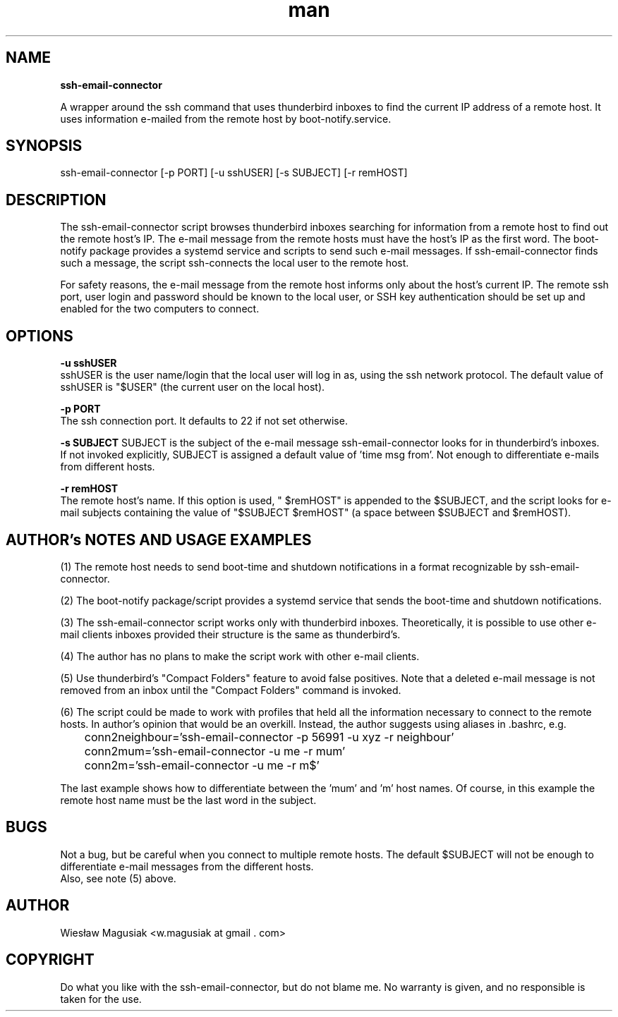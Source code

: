 .\" Man pages for ssh-email-connector

.TH man 1 "2013-11-01" "1.0" "ssh-email-connector man pages"

.SH NAME
.B "ssh-email-connector"

A wrapper around the ssh command that uses thunderbird inboxes to find the current IP address of a remote host. It uses information e-mailed from the remote host by boot-notify.service.

.SH SYNOPSIS
ssh-email-connector [-p PORT] [-u sshUSER] [-s SUBJECT] [-r remHOST] 

.SH "DESCRIPTION"
The ssh-email-connector script browses thunderbird inboxes searching for information from a remote host to find out the remote host's IP. The e-mail message from the remote hosts must have the host's IP as the first word. The boot-notify package provides a systemd service and scripts to send such e-mail messages. If ssh-email-connector finds such a message, the script ssh-connects the local user to the remote host.
.br

For safety reasons, the e-mail message from the remote host informs only about the host's current IP. The remote ssh port, user login and password should be known to the local user, or SSH key authentication should be set up and enabled for the two computers to connect.


.SH OPTIONS

.B -u sshUSER
.br
sshUSER is the user name/login that the local user will log in as, using the ssh network protocol. The default value of sshUSER is "$USER" (the current user on the local host).

.B -p PORT
.br
The ssh connection port. It defaults to 22 if not set otherwise.

.B -s SUBJECT
SUBJECT is the subject of the e-mail message ssh-email-connector looks for in thunderbird's inboxes.
.br
If not invoked explicitly, SUBJECT is assigned a default value of 'time msg from'. Not enough to differentiate e-mails from different hosts.

.B -r remHOST
.br
The remote host's name. If this option is used, " $remHOST" is appended to the $SUBJECT, and the script looks for e-mail subjects containing the value of "$SUBJECT $remHOST" (a space between $SUBJECT and $remHOST).


.SH AUTHOR's NOTES AND USAGE EXAMPLES
.br
(1) The remote host needs to send boot-time and shutdown notifications in a format recognizable by ssh-email-connector.
.br

(2) The boot-notify package/script provides a systemd service that sends the boot-time and shutdown notifications.
.br

(3) The ssh-email-connector script works only with thunderbird inboxes. Theoretically, it is possible to use other e-mail clients inboxes provided their structure is the same as thunderbird's.
.br

(4) The author has no plans to make the script work with other e-mail clients.
.br

(5) Use thunderbird's "Compact Folders" feature to avoid false positives. Note that a deleted e-mail message is not removed from an inbox until the "Compact Folders" command is invoked.
.br

.br
(6) The script could be made to work with profiles that held all the information necessary to connect to the remote hosts. In author's opinion that would be an overkill. Instead, the author suggests using aliases in .bashrc, e.g.

.br
	conn2neighbour='ssh-email-connector -p 56991 -u xyz -r neighbour'
.br
	conn2mum='ssh-email-connector -u me -r mum'
.br
	conn2m='ssh-email-connector -u me -r m$'
.br

.br
The last example shows how to differentiate between the 'mum' and 'm' host names. Of course, in this example the remote host name must be the last word in the subject.
./"SEE ALSO
./"A list of related commands or functions.

.SH BUGS
.br
Not a bug, but be careful when you connect to multiple remote hosts. The default $SUBJECT will not be enough to differentiate e-mail messages from the different hosts.
.br
Also, see note (5) above.

.SH AUTHOR
.AU
Wiesław Magusiak <w.magusiak at gmail . com>

.SH COPYRIGHT
Do what you like with the ssh-email-connector, but do not blame me. No warranty is given, and no responsible is taken for the use.
